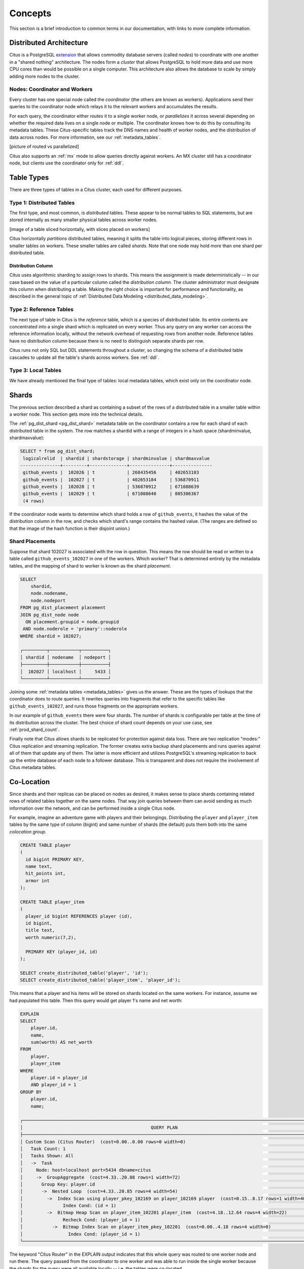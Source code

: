 .. _citus_concepts:


Concepts
========

This section is a brief introduction to common terms in our documentation, with links to more complete information.

Distributed Architecture
------------------------

Citus is a PostgreSQL `extension <https://www.postgresql.org/docs/9.6/static/external-extensions.html>`_ that allows commodity database servers (called *nodes*) to coordinate with one another in a "shared nothing" architecture. The nodes form a *cluster* that allows PostgreSQL to hold more data and use more CPU cores than would be possible on a single computer. This architecture also allows the database to scale by simply adding more nodes to the cluster.

Nodes: Coordinator and Workers
~~~~~~~~~~~~~~~~~~~~~~~~~~~~~~

Every cluster has one special node called the *coordinator* (the others are known as workers). Applications send their queries to the coordinator node which relays it to the relevant workers and accumulates the results.

For each query, the coordinator either *routes* it to a single worker node, or *parallelizes* it across several depending on whether the required data lives on a single node or multiple.  The coordinator knows how to do this by consulting its metadata tables. These Citus-specific tables track the DNS names and health of worker nodes, and the distribution of data across nodes. For more information, see our :ref:`metadata_tables`.

[picture of routed vs parallelized]

Citus also supports an :ref:`mx` mode to allow queries directly against workers. An MX cluster still has a coordinator node, but clients use the coordinator only for :ref:`ddl`.

Table Types
-----------

There are three types of tables in a Citus cluster, each used for different purposes.

Type 1: Distributed Tables
~~~~~~~~~~~~~~~~~~~~~~~~~~

The first type, and most common, is *distributed* tables. These appear to be normal tables to SQL statements, but are stored internally as many smaller physical tables across worker nodes.

[image of a table sliced horizontally, with slices placed on workers]

Citus horizontally *partitions* distributed tables, meaning it splits the table into logical pieces, storing different rows in smaller tables on workers. These smaller tables are called *shards*. Note that one node may hold more than one shard per distributed table.

Distribution Column
!!!!!!!!!!!!!!!!!!!

Citus uses algorithmic sharding to assign rows to shards. This means the assignment is made deterministically -- in our case based on the value of a particular column called the *distribution column.* The cluster administrator must designate this column when distributing a table. Making the right choice is important for performance and functionality, as described in the general topic of :ref:`Distributed Data Modeling <distributed_data_modeling>`.

Type 2: Reference Tables
~~~~~~~~~~~~~~~~~~~~~~~~

The next type of table in Citus is the *reference* table, which is a species of distributed table. Its entire contents are concentrated into a single shard which is replicated on every worker. Thus any query on any worker can access the reference information locally, without the network overhead of requesting rows from another node. Reference tables have no distribution column because there is no need to distinguish separate shards per row.

Citus runs not only SQL but DDL statements throughout a cluster, so changing the schema of a distributed table cascades to update all the table's shards across workers. See :ref:`ddl`.

Type 3: Local Tables
~~~~~~~~~~~~~~~~~~~~

We have already mentioned the final type of tables: local metadata tables, which exist only on the coordinator node.

Shards
------

The previous section described a shard as containing a subset of the rows of a distributed table in a smaller table within a worker node. This section gets more into the technical details.

The :ref:`pg_dist_shard <pg_dist_shard>` metadata table on the coordinator contains a row for each shard of each distributed table in the system. The row matches a shardid with a range of integers in a hash space (shardminvalue, shardmaxvalue):

.. code-block:: sql

    SELECT * from pg_dist_shard;
     logicalrelid  | shardid | shardstorage | shardminvalue | shardmaxvalue 
    ---------------+---------+--------------+---------------+---------------
     github_events |  102026 | t            | 268435456     | 402653183
     github_events |  102027 | t            | 402653184     | 536870911
     github_events |  102028 | t            | 536870912     | 671088639
     github_events |  102029 | t            | 671088640     | 805306367
     (4 rows)

If the coordinator node wants to determine which shard holds a row of ``github_events``, it hashes the value of the distribution column in the row, and checks which shard's range contains the hashed value. (The ranges are defined so that the image of the hash function is their disjoint union.)

Shard Placements
~~~~~~~~~~~~~~~~

Suppose that shard 102027 is associated with the row in question. This means the row should be read or written to a table called ``github_events_102027`` in one of the workers. Which worker? That is determined entirely by the metadata tables, and the mapping of shard to worker is known as the shard *placement*.

.. code-block:: sql

  SELECT
      shardid,
      node.nodename,
      node.nodeport
  FROM pg_dist_placement placement
  JOIN pg_dist_node node
    ON placement.groupid = node.groupid
   AND node.noderole = 'primary'::noderole
  WHERE shardid = 102027;

  ┌─────────┬───────────┬──────────┐
  │ shardid │ nodename  │ nodeport │
  ├─────────┼───────────┼──────────┤
  │  102027 │ localhost │     5433 │
  └─────────┴───────────┴──────────┘

Joining some :ref:`metadata tables <metadata_tables>` gives us the answer. These are the types of lookups that the coordinator does to route queries. It rewrites queries into fragments that refer to the specific tables like ``github_events_102027``, and runs those fragments on the appropriate workers.

In our example of ``github_events`` there were four shards. The number of shards is configurable per table at the time of its distribution across the cluster. The best choice of shard count depends on your use case, see :ref:`prod_shard_count`.

Finally note that Citus allows shards to be replicated for protection against data loss. There are two replication "modes:" Citus replication and streaming replication. The former creates extra backup shard placements and runs queries against all of them that update any of them. The latter is more efficient and utilizes PostgreSQL's streaming replication to back up the entire database of each node to a follower database. This is transparent and does not require the involvement of Citus metadata tables.

Co-Location
-----------

Since shards and their replicas can be placed on nodes as desired, it makes sense to place shards containing related rows of related tables together on the same nodes. That way join queries between them can avoid sending as much information over the network, and can be performed inside a single Citus node.

For example, imagine an adventure game with players and their belongings. Distributing the ``player`` and ``player_item`` tables by the same type of column (bigint) and same number of shards (the default) puts them both into the same *colocation group.*

.. code-block:: sql

  CREATE TABLE player
  (
    id bigint PRIMARY KEY,
    name text,
    hit_points int,
    armor int
  );

  CREATE TABLE player_item
  (
    player_id bigint REFERENCES player (id),
    id bigint,
    title text,
    worth numeric(7,2),

    PRIMARY KEY (player_id, id)
  );

  SELECT create_distributed_table('player', 'id');
  SELECT create_distributed_table('player_item', 'player_id');

This means that a player and his items will be stored on shards located on the same workers. For instance, assume we had populated this table. Then this query would get player 1's name and net worth:

.. code-block:: sql

  EXPLAIN
  SELECT
      player.id,
      name,
      sum(worth) AS net_worth
  FROM
      player,
      player_item
  WHERE
      player.id = player_id
      AND player_id = 1
  GROUP BY
      player.id,
      name;

  ┌────────────────────────────────────────────────────────────────────────────────────────────────────────────┐
  │                                                QUERY PLAN                                                  │
  ├────────────────────────────────────────────────────────────────────────────────────────────────────────────┤
  │ Custom Scan (Citus Router)  (cost=0.00..0.00 rows=0 width=0)                                               │
  │   Task Count: 1                                                                                            │
  │   Tasks Shown: All                                                                                         │
  │   ->  Task                                                                                                 │
  │     Node: host=localhost port=5434 dbname=citus                                                            │
  │     ->  GroupAggregate  (cost=4.33..20.88 rows=1 width=72)                                                 │
  │       Group Key: player.id                                                                                 │
  │       ->  Nested Loop  (cost=4.33..20.85 rows=4 width=54)                                                  │
  │         ->  Index Scan using player_pkey_102169 on player_102169 player  (cost=0.15..8.17 rows=1 width=40) │
  │               Index Cond: (id = 1)                                                                         │
  │         ->  Bitmap Heap Scan on player_item_102201 player_item  (cost=4.18..12.64 rows=4 width=22)         │
  │               Recheck Cond: (player_id = 1)                                                                │
  │           ->  Bitmap Index Scan on player_item_pkey_102201  (cost=0.00..4.18 rows=4 width=0)               │
  │                 Index Cond: (player_id = 1)                                                                │
  └────────────────────────────────────────────────────────────────────────────────────────────────────────────┘

The keyword "Citus Router" in the EXPLAIN output indicates that this whole query was routed to one worker node and run there. The query passed from the coordinator to one worker and was able to run inside the single worker because the shards for the query were all available locally -- i.e. the tables were co-located.

For a full explanation and examples of this concept, see :ref:`colocation`.

Parallelism
-----------

Spreading queries across multiple machines allows more queries to run at once, and allows processing speed to scale by adding new machines to the cluster. Additionally splitting a single query into fragments as described in the previous section boosts the processing power devoted to it. The latter situation achieves the greatest *parallelism,* meaning utilization of CPU cores.

Queries reading or affecting shards spread evenly across many nodes are able to run at "real-time" speed. Note that the results of the query still need to pass back through the coordinator node, so the speedup is most apparent when the final results are compact, such as aggregate functions like counting and descriptive statistics.
